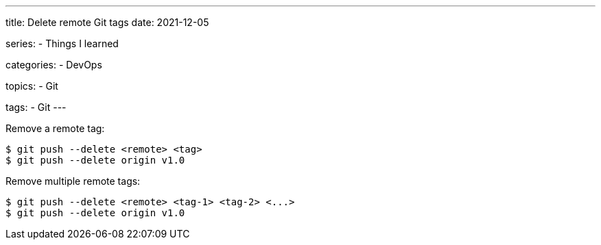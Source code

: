 ---
title: Delete remote Git tags
date: 2021-12-05

series:
- Things I learned

categories:
- DevOps

topics:
- Git

tags:
- Git
---

:source-language: shell


Remove a remote tag:

----
$ git push --delete <remote> <tag>
$ git push --delete origin v1.0
----


Remove multiple remote tags:

----
$ git push --delete <remote> <tag-1> <tag-2> <...>
$ git push --delete origin v1.0
----

